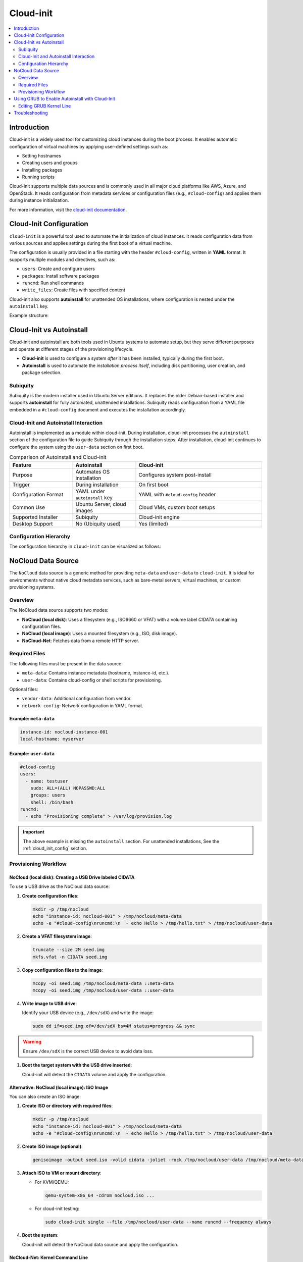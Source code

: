 **********
Cloud-init
**********


.. contents::
   :local:
   :depth: 2


Introduction
============

Cloud-init is a widely used tool for customizing cloud instances during the boot process. It enables automatic configuration of virtual machines by applying user-defined settings such as:

- Setting hostnames
- Creating users and groups
- Installing packages
- Running scripts

Cloud-init supports multiple data sources and is commonly used in all major cloud platforms like AWS, Azure, and OpenStack. It reads configuration from metadata services or configuration files (e.g., ``#cloud-config``) and applies them during instance initialization.

For more information, visit the `cloud-init documentation <https://cloudinit.readthedocs.io/en/latest/>`_.


.. _cloud_init_config:

Cloud-Init Configuration
========================

``cloud-init`` is a powerful tool used to automate the initialization of cloud instances. It reads configuration data from various sources and applies settings during the first boot of a virtual machine.

The configuration is usually provided in a file starting with the header ``#cloud-config``, written in **YAML** format. It supports multiple modules and directives, such as:

- ``users``: Create and configure users
- ``packages``: Install software packages
- ``runcmd``: Run shell commands
- ``write_files``: Create files with specified content

Cloud-init also supports **autoinstall** for unattended OS installations, where configuration is nested under the ``autoinstall`` key.

Example structure:

.. code-block:: yaml
    :linenos:
    :caption: Example ``cloud-init`` configuration with autoinstall and user-data

    #cloud-config
    autoinstall:
      version: 1
      packages:
        - cowsay
      user-data:
        users:
          - name: ciuser
            sudo: ALL=(ALL) NOPASSWD:ALL
            shell: /bin/bash
      runcmd:
        - echo "Hello from cloud-init!"


Cloud-Init vs Autoinstall
=========================

Cloud-init and autoinstall are both tools used in Ubuntu systems to automate setup, but they serve different purposes and operate at different stages of the provisioning lifecycle.

- **Cloud-init** is used to configure a system *after* it has been installed, typically during the first boot.
- **Autoinstall** is used to automate the *installation process itself*, including disk partitioning, user creation, and package selection.

Subiquity
---------

Subiquity is the modern installer used in Ubuntu Server editions. It replaces the older Debian-based installer and supports **autoinstall** for fully automated, unattended installations. Subiquity reads configuration from a YAML file embedded in a ``#cloud-config`` document and executes the installation accordingly.

Cloud-Init and Autoinstall Interaction
--------------------------------------

Autoinstall is implemented as a module within cloud-init. During installation, cloud-init processes the ``autoinstall`` section of the configuration file to guide Subiquity through the installation steps. After installation, cloud-init continues to configure the system using the ``user-data`` section on first boot.


.. list-table:: Comparison of Autoinstall and Cloud-init
   :header-rows: 1
   :widths: 25 25 50

   * - Feature
     - Autoinstall
     - Cloud-init
   * - Purpose
     - Automates OS installation
     - Configures system post-install
   * - Trigger
     - During installation
     - On first boot
   * - Configuration Format
     - YAML under ``autoinstall`` key
     - YAML with ``#cloud-config`` header
   * - Common Use
     - Ubuntu Server, cloud images
     - Cloud VMs, custom boot setups
   * - Supported Installer
     - Subiquity
     - Cloud-init engine
   * - Desktop Support
     - No (Ubiquity used)
     - Yes (limited)

Configuration Hierarchy 
-----------------------

The configuration hierarchy in ``cloud-init`` can be visualized as follows:

.. graphviz::
    :align: center
    :caption: Cloud-init Configuration Structure (autoinstall and user-data sections)

    digraph G {
        rankdir=TB;
        compound=true;
        node [shape=box, style=filled, fillcolor=lightgray, fontname="Helvetica"];
        edge [dir=none,style=invis]

        subgraph cluster_cloud_init{

            subgraph cluster_autoinstall{
                rankdir=TB;

                subgraph cluster_autoinstall_directives{
                    rankdir=TB;
                    autoinstalldirectives [label="version:\linteractive-sections:\learly-commands:\l", style=filled, fillcolor=lightblue];
                    label="autoinstall directives:";
                    style = rounded;
                    color = blue;
                }
                subgraph cluster_userdata{
                    rankdir=TB;
                    userdata [label="user-data:\l    users:\l", style=filled, fillcolor=lightpink];
                    label="user-data directives:";
                    style = rounded;
                    color = red;
                }

                label = "autoinstall:";
                style = rounded;
                color = gray;
            }

            label = "cloud-init";
            style = rounded;
            color = black;
        }
        autoinstalldirectives -> userdata;
        

    }


.. _nocloud_datasource:

NoCloud Data Source
===================

The ``NoCloud`` data source is a generic method for providing ``meta-data`` and ``user-data`` to ``cloud-init``. It is ideal for environments without native cloud metadata services, such as bare-metal servers, virtual machines, or custom provisioning systems.

Overview
--------

The NoCloud data source supports two modes:

- **NoCloud (local disk)**: Uses a filesystem (e.g., ISO9660 or VFAT) with a volume label `CIDATA` containing configuration files.
- **NoCloud (local image)**: Uses a mounted filesystem (e.g., ISO, disk image).
- **NoCloud-Net**: Fetches data from a remote HTTP server.

Required Files
--------------

The following files must be present in the data source:

- ``meta-data``: Contains instance metadata (hostname, instance-id, etc.).
- ``user-data``: Contains cloud-config or shell scripts for provisioning.

Optional files:

- ``vendor-data``: Additional configuration from vendor.
- ``network-config``: Network configuration in YAML format.

Example: ``meta-data``
^^^^^^^^^^^^^^^^^^^^^^

.. code-block:: yaml

    instance-id: nocloud-instance-001
    local-hostname: myserver

Example: ``user-data``
^^^^^^^^^^^^^^^^^^^^^^

.. code-block:: yaml

    #cloud-config
    users:
      - name: testuser
        sudo: ALL=(ALL) NOPASSWD:ALL
        groups: users
        shell: /bin/bash
    runcmd:
      - echo "Provisioning complete" > /var/log/provision.log


.. important:: The above example is missing the ``autoinstall`` section. For unattended installations, See the :ref:`cloud_init_config`  section.


Provisioning Workflow
---------------------


NoCloud (local disk): Creating a USB Drive labeled CIDATA
^^^^^^^^^^^^^^^^^^^^^^^^^^^^^^^^^^^^^^^^^^^^^^^^^^^^^^^^^^

To use a USB drive as the NoCloud data source:

1. **Create configuration files**:

   .. code-block:: bash

      mkdir -p /tmp/nocloud
      echo "instance-id: nocloud-001" > /tmp/nocloud/meta-data
      echo -e "#cloud-config\nruncmd:\n  - echo Hello > /tmp/hello.txt" > /tmp/nocloud/user-data

2. **Create a VFAT filesystem image**:

   .. code-block:: bash

      truncate --size 2M seed.img
      mkfs.vfat -n CIDATA seed.img

3. **Copy configuration files to the image**:

   .. code-block:: bash

      mcopy -oi seed.img /tmp/nocloud/meta-data ::meta-data
      mcopy -oi seed.img /tmp/nocloud/user-data ::user-data

4. **Write image to USB drive**:

   Identify your USB device (e.g., ``/dev/sdX``) and write the image:

   .. code-block:: bash

      sudo dd if=seed.img of=/dev/sdX bs=4M status=progress && sync

.. warning:: Ensure ``/dev/sdX`` is the correct USB device to avoid data loss.

1. **Boot the target system with the USB drive inserted**:

   Cloud-init will detect the ``CIDATA`` volume and apply the configuration.

Alternative: NoCloud (local image): ISO Image
^^^^^^^^^^^^^^^^^^^^^^^^^^^^^^^^^^^^^^^^^^^^^

You can also create an ISO image:

1. **Create ISO or directory with required files**:

   .. code-block:: bash

      mkdir -p /tmp/nocloud
      echo "instance-id: nocloud-001" > /tmp/nocloud/meta-data
      echo -e "#cloud-config\nruncmd:\n  - echo Hello > /tmp/hello.txt" > /tmp/nocloud/user-data

2. **Create ISO image (optional)**:

   .. code-block:: bash

      genisoimage -output seed.iso -volid cidata -joliet -rock /tmp/nocloud/user-data /tmp/nocloud/meta-data

3. **Attach ISO to VM or mount directory**:

   - For KVM/QEMU:

     .. code-block:: bash

        qemu-system-x86_64 -cdrom nocloud.iso ...

   - For cloud-init testing:

     .. code-block:: bash

        sudo cloud-init single --file /tmp/nocloud/user-data --name runcmd --frequency always

4. **Boot the system**:

   Cloud-init will detect the NoCloud data source and apply the configuration.

NoCloud-Net: Kernel Command Line
^^^^^^^^^^^^^^^^^^^^^^^^^^^^^^^^^

To use NoCloud-Net via HTTP:

.. code-block:: bash

   ds=nocloud-net;s=http://<your-server>/cloud-init/

Ensure the HTTP server serves ``meta-data`` and ``user-data`` files at the root of the specified path.


As an example, to serve the configuration files using a Python HTTP server on port 8080:

1. **Create a directory with configuration files**:

   .. code-block:: bash

      mkdir -p ~/cloud-init-data
      echo "instance-id: nocloud-net-001" > ~/cloud-init-data/meta-data
      echo "#cloud-config\nruncmd:\n - echo Hello from NoCloud-Net > /tmp/hello.txt" > ~/cloud-init-data/user-data

2. **Start Python HTTP server**:

   .. code-block:: bash

      cd ~/cloud-init-data
      python3 -m http.server 8080

   This will serve files at `http://<your-ip>:8080/`.

3. **Configure kernel command line on target system**:

   Add the following to the boot parameters:

   .. code-block:: bash

      ds=nocloud-net;s=http://<your-ip>:8080/

   Replace ``<your-ip>`` with the IP address of the server running the Python web server.

4. **Boot the target system**:

   Cloud-init will fetch ``meta-data` and ``user-data`` from the specified URL and apply the configuration.



.. _grub_autoinstall:

Using GRUB to Enable Autoinstall with Cloud-Init
================================================

To automate OS installation using cloud-init and avoid manual confirmation prompts, you can modify the GRUB boot parameters to include the ``autoinstall`` directive.

This is especially useful when using the **NoCloud** or **NoCloud-Net** data sources for unattended installations.

Editing GRUB Kernel Line
------------------------

1. **Boot into the installer ISO or PXE environment**.

2. **At the GRUB menu**, press ``e`` to edit the boot entry.

3. **Locate the line starting with** ``linux`` or ``linuxefi``. It typically looks like:

   .. code-block:: bash

      linux /casper/vmlinuz ... quiet --

4. **Append one of the following to the end of the line**:

   .. code-block:: bash

      # For NoCloud with USB
      autoinstall
      
      # For NoCloud-Net with HTTP server
      autoinstall ds=nocloud-net;s=http://<your-server>:<port>/

   Replace ``<your-server>`` and ``<port>`` with the IP address or hostname and the port of the server hosting your ``meta-data`` and ``user-data`` files.

5. **Edited GRUB kernel line example**:

   .. code-block:: bash

      linux /casper/vmlinuz ... quiet autoinstall ds=nocloud-net;s=http://192.168.1.100:8080/ --

6. **Press `Ctrl + X` or `F10`** to boot with the modified parameters.

This will trigger the autoinstall process using the provided cloud-init configuration without any user interaction.

.. important:: 
      * The ``autoinstall`` keyword is required for Ubuntu Server 20.04+ and other cloud-init enabled installers to bypass confirmation.
      * Ensure your HTTP server is running and accessible before booting the target system.
      * Optional: You can also use ``ds=nocloud;s=/media/usb/`` if using a USB drive with a ``CIDATA`` label.


.. seealso::

   1. `Ubuntu Autoinstall Docs <https://ubuntu.com/server/docs/install/autoinstall>`_
   2.  `Cloud-Init NoCloud Data Source <https://cloudinit.readthedocs.io/en/latest/reference/datasources/nocloud.html>`_





Troubleshooting
===============

- Validate cloud-config:

  .. code-block:: bash

     cloud-init devel schema --config-file user-data

- View logs:

  .. code-block:: bash

     cat /var/log/cloud-init.log
     cat /var/log/cloud-init-output.log


.. seealso::

    1. `NoCloud Data Source Documentation <https://cloudinit.readthedocs.io/en/latest/reference/datasources/nocloud.html>`_
    2. `Cloud-Init Official Docs <https://cloudinit.readthedocs.io/en/latest/>`_
    3. `Autoinstall configuration reference manual <https://canonical-subiquity.readthedocs-hosted.com/en/latest/reference/autoinstall-reference.html>`_
    4. `Introduction to autoinstall <https://canonical-subiquity.readthedocs-hosted.com/en/latest/intro-to-autoinstall.html>`_
    5. `Cloud-config examples <https://cloudinit.readthedocs.io/en/latest/reference/examples.html>`_



